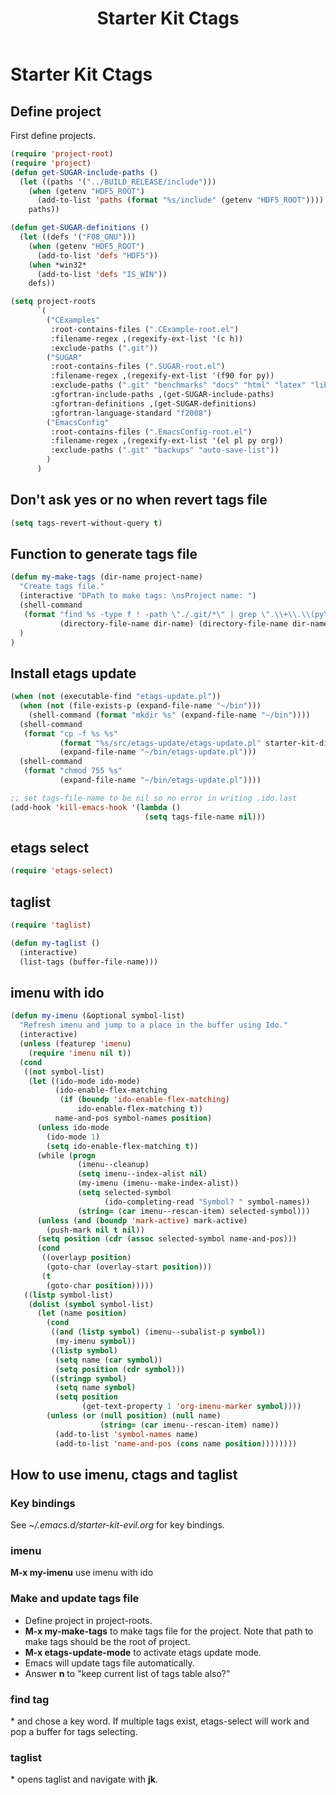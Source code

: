 #+TITLE: Starter Kit Ctags
#+OPTIONS: toc:nil num:nil ^:nil

* Starter Kit Ctags
  
** Define project

First define projects.
#+BEGIN_SRC emacs-lisp
(require 'project-root)
(require 'project)
(defun get-SUGAR-include-paths ()
  (let ((paths '("../BUILD_RELEASE/include")))
    (when (getenv "HDF5_ROOT")
      (add-to-list 'paths (format "%s/include" (getenv "HDF5_ROOT"))))
    paths))

(defun get-SUGAR-definitions ()
  (let ((defs '("F08_GNU")))
    (when (getenv "HDF5_ROOT")
      (add-to-list 'defs "HDF5"))
    (when *win32*
      (add-to-list 'defs "IS_WIN"))
    defs))

(setq project-roots
      `(
        ("CExamples"
         :root-contains-files (".CExample-root.el")
         :filename-regex ,(regexify-ext-list '(c h))
         :exclude-paths (".git"))
        ("SUGAR"
         :root-contains-files (".SUGAR-root.el")
         :filename-regex ,(regexify-ext-list '(f90 for py))
         :exclude-paths (".git" "benchmarks" "docs" "html" "latex" "lib" "test" "unittest")
         :gfortran-include-paths ,(get-SUGAR-include-paths)
         :gfortran-definitions ,(get-SUGAR-definitions)
         :gfortran-language-standard "f2008")
        ("EmacsConfig"
         :root-contains-files (".EmacsConfig-root.el")
         :filename-regex ,(regexify-ext-list '(el pl py org))
         :exclude-paths (".git" "backups" "auto-save-list"))
        )
      )
#+END_SRC
  
** Don't ask yes or no when revert tags file

#+BEGIN_SRC emacs-lisp
(setq tags-revert-without-query t)
#+END_SRC
   
** Function to generate tags file
#+BEGIN_SRC emacs-lisp
(defun my-make-tags (dir-name project-name)
  "Create tags file."
  (interactive "DPath to make tags: \nsProject name: ")
  (shell-command
   (format "find %s -type f ! -path \"./.git/*\" | grep \".\\+\\.\\(py\\|c\\|h\\|cxx\\|cpp\\|f90\\|F90\\|f\\|F\\|el\\)\" | xargs ctags -e -f %s/%s-TAGS"
           (directory-file-name dir-name) (directory-file-name dir-name) project-name)
  )
)
#+END_SRC
   
** Install etags update

#+BEGIN_SRC emacs-lisp
(when (not (executable-find "etags-update.pl"))
  (when (not (file-exists-p (expand-file-name "~/bin")))
    (shell-command (format "mkdir %s" (expand-file-name "~/bin"))))
  (shell-command
   (format "cp -f %s %s"
           (format "%s/src/etags-update/etags-update.pl" starter-kit-dir)
           (expand-file-name "~/bin/etags-update.pl")))
  (shell-command
   (format "chmod 755 %s"
           (expand-file-name "~/bin/etags-update.pl"))))

;; set tags-file-name to be nil so no error in writing .ido.last
(add-hook 'kill-emacs-hook '(lambda ()
                              (setq tags-file-name nil)))
#+END_SRC
   
** etags select

#+BEGIN_SRC emacs-lisp
(require 'etags-select)
#+END_SRC
   
** taglist

#+BEGIN_SRC emacs-lisp
(require 'taglist)
#+END_SRC
   
#+BEGIN_SRC emacs-lisp
(defun my-taglist ()
  (interactive)
  (list-tags (buffer-file-name)))
#+END_SRC
   
** imenu with ido

#+BEGIN_SRC emacs-lisp
    (defun my-imenu (&optional symbol-list)
      "Refresh imenu and jump to a place in the buffer using Ido."
      (interactive)
      (unless (featurep 'imenu)
        (require 'imenu nil t))
      (cond
       ((not symbol-list)
        (let ((ido-mode ido-mode)
              (ido-enable-flex-matching
               (if (boundp 'ido-enable-flex-matching)
                   ido-enable-flex-matching t))
              name-and-pos symbol-names position)
          (unless ido-mode
            (ido-mode 1)
            (setq ido-enable-flex-matching t))
          (while (progn
                   (imenu--cleanup)
                   (setq imenu--index-alist nil)
                   (my-imenu (imenu--make-index-alist))
                   (setq selected-symbol
                         (ido-completing-read "Symbol? " symbol-names))
                   (string= (car imenu--rescan-item) selected-symbol)))
          (unless (and (boundp 'mark-active) mark-active)
            (push-mark nil t nil))
          (setq position (cdr (assoc selected-symbol name-and-pos)))
          (cond
           ((overlayp position)
            (goto-char (overlay-start position)))
           (t
            (goto-char position)))))
       ((listp symbol-list)
        (dolist (symbol symbol-list)
          (let (name position)
            (cond
             ((and (listp symbol) (imenu--subalist-p symbol))
              (my-imenu symbol))
             ((listp symbol)
              (setq name (car symbol))
              (setq position (cdr symbol)))
             ((stringp symbol)
              (setq name symbol)
              (setq position
                    (get-text-property 1 'org-imenu-marker symbol))))
            (unless (or (null position) (null name)
                        (string= (car imenu--rescan-item) name))
              (add-to-list 'symbol-names name)
              (add-to-list 'name-and-pos (cons name position))))))))
#+END_SRC
   
** How to use imenu, ctags and taglist

*** Key bindings
See [[~/.emacs.d/starter-kit-evil.org]] for key bindings.

*** imenu

*M-x my-imenu* use imenu with ido

*** Make and update tags file
    
+ Define project in project-roots.
+ *M-x my-make-tags* to make tags file for the project. Note that path to make
  tags should be the root of project.
+ *M-x etags-update-mode* to activate etags update mode.
+ Emacs will update tags file automatically.
+ Answer *n* to "keep current list of tags table also?"
  
*** find tag
*\ta* and chose a key word. If multiple tags exist, etags-select will work and
 pop a buffer for tags selecting.
 
*** taglist
*\tl* opens taglist and navigate with *jk*.
